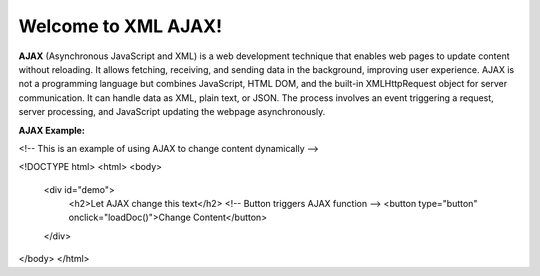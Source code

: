 Welcome to XML AJAX!
####################

**AJAX** (Asynchronous JavaScript and XML) is a web development technique that enables web pages to update content without reloading. It allows fetching, receiving, and sending data in the background, improving user experience. AJAX is not a programming language but combines JavaScript, HTML DOM, and the built-in XMLHttpRequest object for server communication. It can handle data as XML, plain text, or JSON. The process involves an event triggering a request, server processing, and JavaScript updating the webpage asynchronously.

**AJAX Example:**

<!-- This is an example of using AJAX to change content dynamically -->

<!DOCTYPE html>
<html>
<body>
    <div id="demo">
        <h2>Let AJAX change this text</h2>
        <!-- Button triggers AJAX function -->
        <button type="button" onclick="loadDoc()">Change Content</button>
    </div>

</body>
</html>

